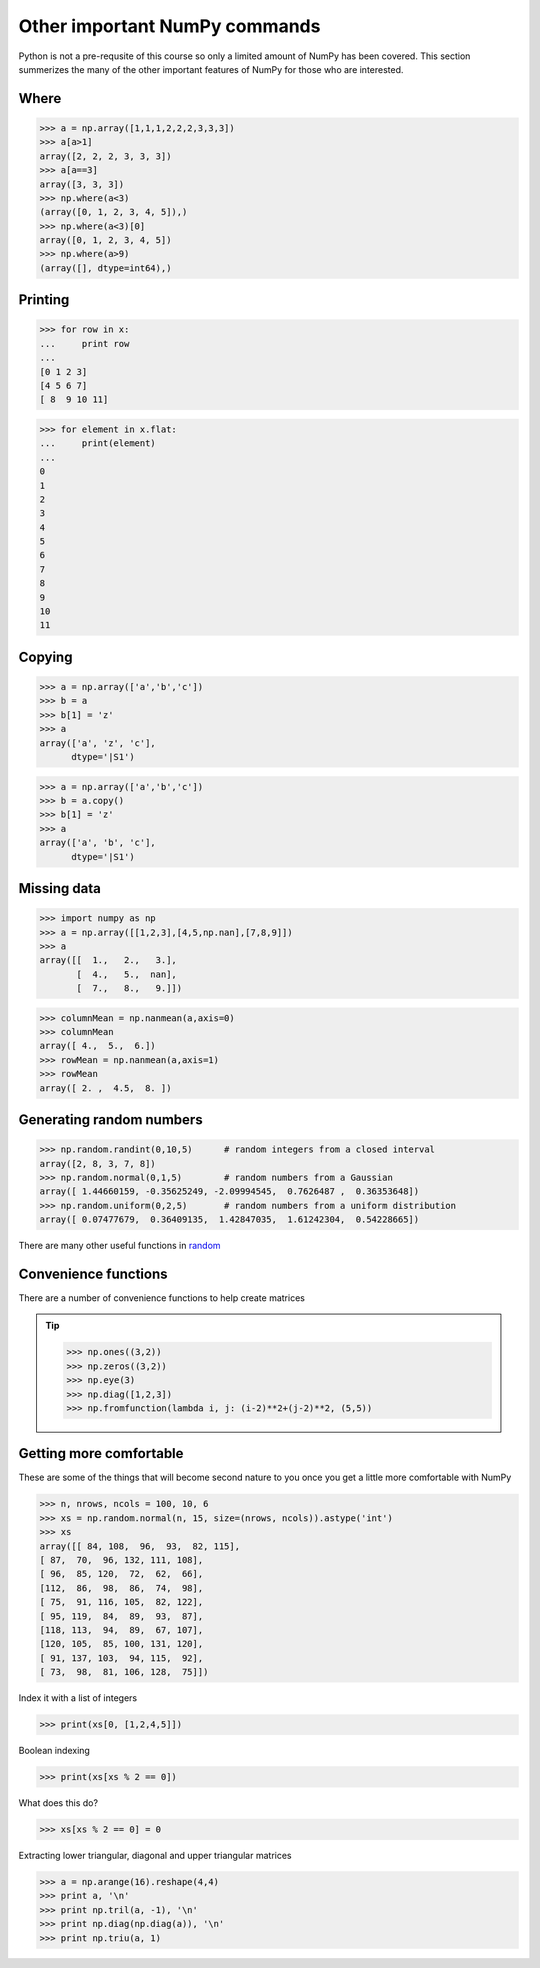 Other important NumPy commands
=================================

Python is not a pre-requsite of this course so only a limited amount of NumPy has been covered.
This section summerizes the many of the other important features of NumPy for those who are interested.

Where
^^^^^

>>> a = np.array([1,1,1,2,2,2,3,3,3])
>>> a[a>1]
array([2, 2, 2, 3, 3, 3])
>>> a[a==3]
array([3, 3, 3])
>>> np.where(a<3)
(array([0, 1, 2, 3, 4, 5]),)
>>> np.where(a<3)[0]
array([0, 1, 2, 3, 4, 5])
>>> np.where(a>9)
(array([], dtype=int64),)

Printing
^^^^^^^^

>>> for row in x:
...     print row
... 
[0 1 2 3]
[4 5 6 7]
[ 8  9 10 11]

>>> for element in x.flat:
...     print(element)
... 
0
1
2
3
4
5
6
7
8
9
10
11

Copying
^^^^^^^^^

>>> a = np.array(['a','b','c'])
>>> b = a
>>> b[1] = 'z'
>>> a
array(['a', 'z', 'c'], 
      dtype='|S1')

>>> a = np.array(['a','b','c'])
>>> b = a.copy()
>>> b[1] = 'z'
>>> a
array(['a', 'b', 'c'], 
      dtype='|S1')

Missing data
^^^^^^^^^^^^

>>> import numpy as np
>>> a = np.array([[1,2,3],[4,5,np.nan],[7,8,9]])
>>> a
array([[  1.,   2.,   3.],
       [  4.,   5.,  nan],
       [  7.,   8.,   9.]])
       
>>> columnMean = np.nanmean(a,axis=0)
>>> columnMean
array([ 4.,  5.,  6.])
>>> rowMean = np.nanmean(a,axis=1)
>>> rowMean
array([ 2. ,  4.5,  8. ])

Generating random numbers
^^^^^^^^^^^^^^^^^^^^^^^^^

>>> np.random.randint(0,10,5)      # random integers from a closed interval
array([2, 8, 3, 7, 8])
>>> np.random.normal(0,1,5)        # random numbers from a Gaussian
array([ 1.44660159, -0.35625249, -2.09994545,  0.7626487 ,  0.36353648])
>>> np.random.uniform(0,2,5)       # random numbers from a uniform distribution
array([ 0.07477679,  0.36409135,  1.42847035,  1.61242304,  0.54228665])

There are many other useful functions in `random <http://docs.scipy.org/doc/numpy/reference/generated/numpy.random.html>`_

Convenience functions
^^^^^^^^^^^^^^^^^^^^^^^^^

There are a number of convenience functions to help create matrices

.. tip:: 

   >>> np.ones((3,2))
   >>> np.zeros((3,2))
   >>> np.eye(3)
   >>> np.diag([1,2,3])
   >>> np.fromfunction(lambda i, j: (i-2)**2+(j-2)**2, (5,5))

Getting more comfortable
^^^^^^^^^^^^^^^^^^^^^^^^^^^^

These are some of the things that will become second nature to you once you get a little more comfortable with NumPy

>>> n, nrows, ncols = 100, 10, 6
>>> xs = np.random.normal(n, 15, size=(nrows, ncols)).astype('int')
>>> xs
array([[ 84, 108,  96,  93,  82, 115],
[ 87,  70,  96, 132, 111, 108],
[ 96,  85, 120,  72,  62,  66],
[112,  86,  98,  86,  74,  98],
[ 75,  91, 116, 105,  82, 122],
[ 95, 119,  84,  89,  93,  87],
[118, 113,  94,  89,  67, 107],
[120, 105,  85, 100, 131, 120],
[ 91, 137, 103,  94, 115,  92],
[ 73,  98,  81, 106, 128,  75]])

Index it with a list of integers

>>> print(xs[0, [1,2,4,5]])

Boolean indexing

>>> print(xs[xs % 2 == 0])

What does this do?

>>> xs[xs % 2 == 0] = 0

Extracting lower triangular, diagonal and upper triangular matrices

>>> a = np.arange(16).reshape(4,4)
>>> print a, '\n'
>>> print np.tril(a, -1), '\n'
>>> print np.diag(np.diag(a)), '\n'
>>> print np.triu(a, 1)
